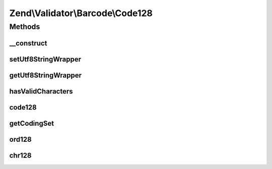 .. Validator/Barcode/Code128.php generated using docpx on 01/30/13 03:32am


Zend\\Validator\\Barcode\\Code128
=================================

Methods
+++++++

__construct
-----------

.. function:: __construct()


    Constructor for this barcode adapter



setUtf8StringWrapper
--------------------

.. function:: setUtf8StringWrapper()



getUtf8StringWrapper
--------------------

.. function:: getUtf8StringWrapper()


    Get the string wrapper supporting UTF-8 character encoding

    :rtype: StringWrapperInterface 



hasValidCharacters
------------------

.. function:: hasValidCharacters()


    Checks for allowed characters within the barcode

    :param string: The barcode to check for allowed characters

    :rtype: bool 



code128
-------

.. function:: code128()


    Validates the checksum ()

    :param string: The barcode to validate

    :rtype: bool 



getCodingSet
------------

.. function:: getCodingSet()


    Returns the coding set for a barcode

    :param string: Barcode

    :rtype: string 



ord128
------

.. function:: ord128()


    Internal method to return the code128 integer from an ascii value
    
    Table A
       ASCII       CODE128
     32 to  95 ==  0 to  63
      0 to  31 == 64 to  95
    128 to 138 == 96 to 106
    
    Table B
       ASCII       CODE128
     32 to 138 == 0 to 106
    
    Table C
       ASCII       CODE128
     "00" to "99" ==   0 to  99
      132 to  138 == 100 to 106

    :param string: 
    :param string: 

    :rtype: integer 



chr128
------

.. function:: chr128()


    Internal Method to return the ascii value from an code128 integer
    
    Table A
       ASCII       CODE128
     32 to  95 ==  0 to  63
      0 to  31 == 64 to  95
    128 to 138 == 96 to 106
    
    Table B
       ASCII       CODE128
     32 to 138 == 0 to 106
    
    Table C
       ASCII       CODE128
     "00" to "99" ==   0 to  99
      132 to  138 == 100 to 106

    :param integer: 
    :param string: 

    :rtype: string 



